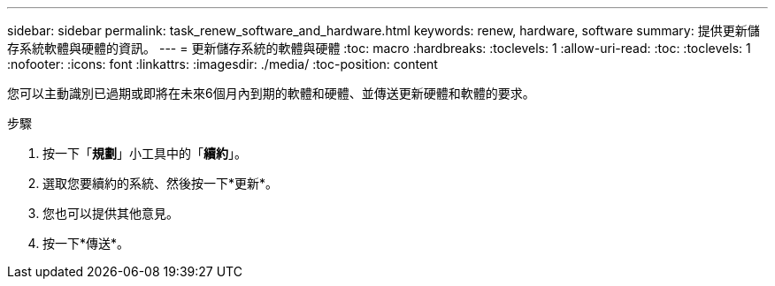 ---
sidebar: sidebar 
permalink: task_renew_software_and_hardware.html 
keywords: renew, hardware, software 
summary: 提供更新儲存系統軟體與硬體的資訊。 
---
= 更新儲存系統的軟體與硬體
:toc: macro
:hardbreaks:
:toclevels: 1
:allow-uri-read: 
:toc: 
:toclevels: 1
:nofooter: 
:icons: font
:linkattrs: 
:imagesdir: ./media/
:toc-position: content


[role="lead"]
您可以主動識別已過期或即將在未來6個月內到期的軟體和硬體、並傳送更新硬體和軟體的要求。

.步驟
. 按一下「*規劃*」小工具中的「*續約*」。
. 選取您要續約的系統、然後按一下*更新*。
. 您也可以提供其他意見。
. 按一下*傳送*。

